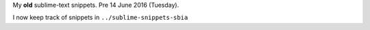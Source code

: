 My **old** sublime-text snippets. Pre 14 June 2016 (Tuesday).

I now keep track of snippets in  ``../sublime-snippets-sbia``